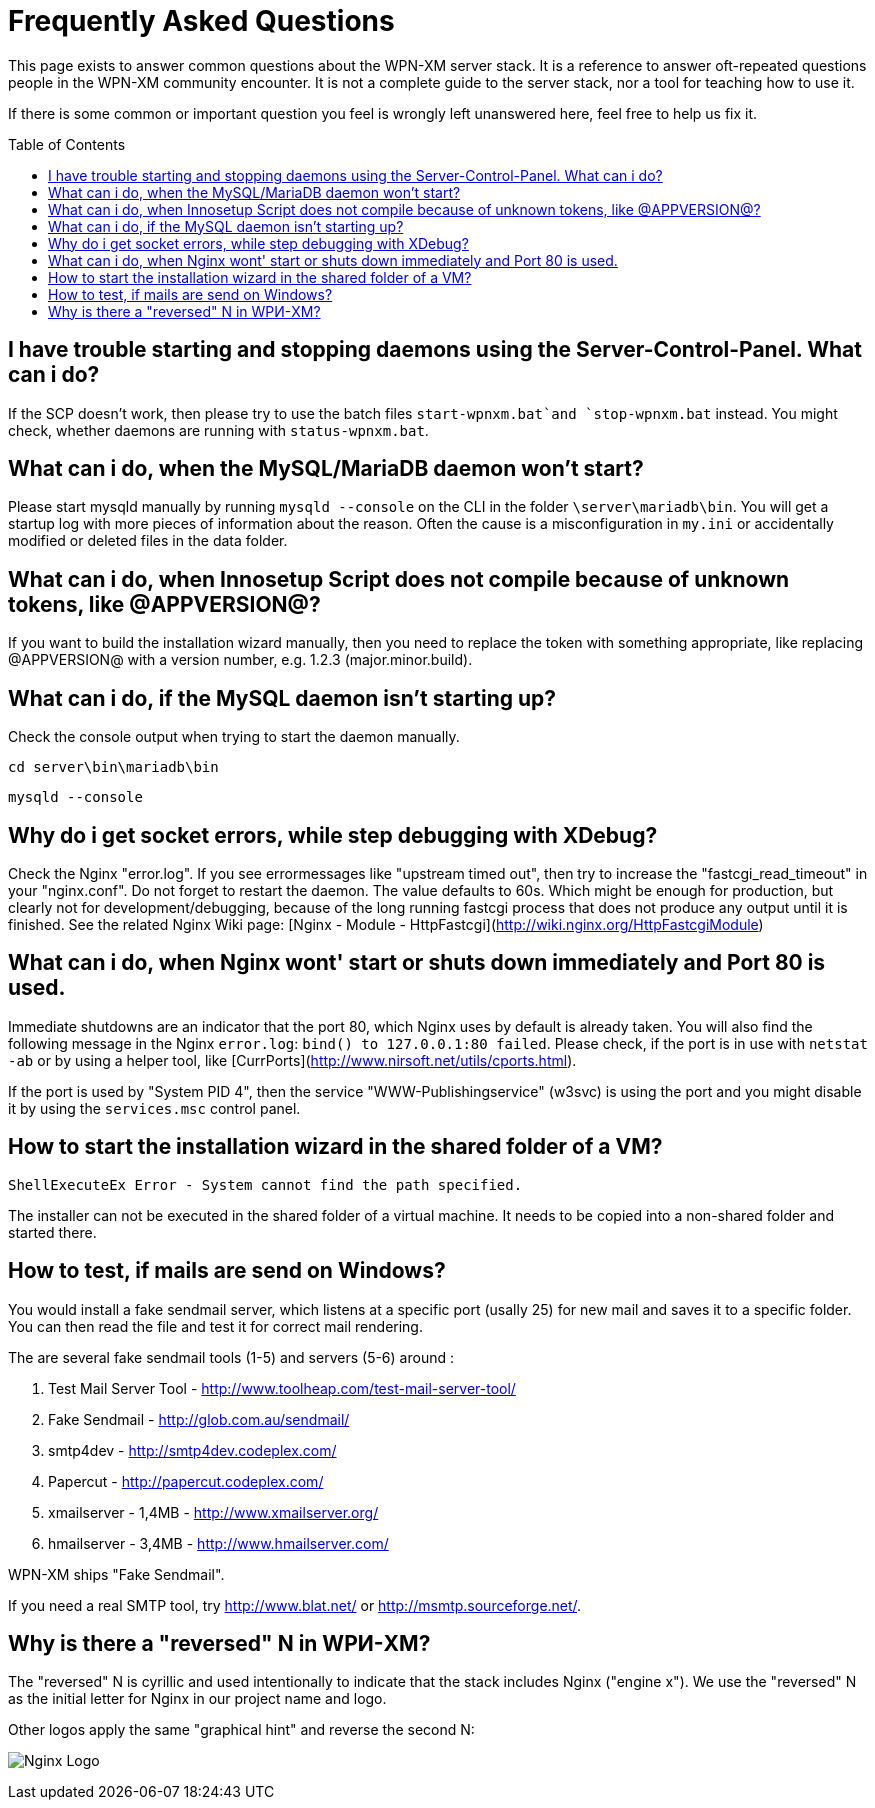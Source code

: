 = Frequently Asked Questions
:toc:
:toc-placement: macro

This page exists to answer common questions about the WPN-XM server stack.  It
is a reference to answer oft-repeated questions people in the WPN-XM community
encounter. It is not a complete guide to the server stack, nor a tool for
teaching how to use it.

If there is some common or important question you feel is wrongly left
unanswered here, feel free to help us fix it.

toc::[]

== I have trouble starting and stopping daemons using the Server-Control-Panel. What can i do?

If the SCP doesn't work, then please try to use the batch files `start-wpnxm.bat`and `stop-wpnxm.bat` instead.
You might check, whether daemons are running with `status-wpnxm.bat`.

== What can i do, when the MySQL/MariaDB daemon won't start?

Please start mysqld manually by running `mysqld --console` on the CLI in the folder `\server\mariadb\bin`.
You will get a startup log with more pieces of information about the reason.
Often the cause is a misconfiguration in `my.ini` or accidentally modified or deleted files in the data folder.

== What can i do, when Innosetup Script does not compile because of unknown tokens, like @APPVERSION@?

If you want to build the installation wizard manually, then you need to replace the token with something appropriate, like replacing @APPVERSION@ with a version number, e.g. 1.2.3 (major.minor.build).

== What can i do, if the MySQL daemon isn't starting up?

Check the console output when trying to start the daemon manually.

`cd server\bin\mariadb\bin`

`mysqld --console`

== Why do i get socket errors, while step debugging with XDebug?

Check the Nginx "error.log". If you see errormessages like "upstream timed out",
then try to increase the "fastcgi_read_timeout" in your "nginx.conf". Do not forget to restart the daemon.
The value defaults to 60s. Which might be enough for production, but clearly not for development/debugging,
because of the long running fastcgi process that does not produce any output until it is finished.
See the related Nginx Wiki page: [Nginx - Module - HttpFastcgi](http://wiki.nginx.org/HttpFastcgiModule)

== What can i do, when Nginx wont' start or shuts down immediately and Port 80 is used.

Immediate shutdowns are an indicator that the port 80, which Nginx uses by default is already taken.
You will also find the following message in the Nginx `error.log`: `bind() to 127.0.0.1:80 failed`.
Please check, if the port is in use with `netstat -ab` or by using a helper tool, like [CurrPorts](http://www.nirsoft.net/utils/cports.html).

If the port is used by "System PID 4", then the service "WWW-Publishingservice" (w3svc) is using the port and you might disable it by using the `services.msc` control panel.

== How to start the installation wizard in the shared folder of a VM?

`ShellExecuteEx Error - System cannot find the path specified.`

The installer can not be executed in the shared folder of a virtual machine.
It needs to be copied into a non-shared folder and started there.

== How to test, if mails are send on Windows?

You would install a fake sendmail server, which listens at a specific port (usally 25) for new mail and saves it to a specific folder. You can then read the file and test it for correct mail rendering.

The are several fake sendmail tools (1-5) and servers (5-6) around :

1. Test Mail Server Tool - http://www.toolheap.com/test-mail-server-tool/
2. Fake Sendmail - http://glob.com.au/sendmail/
3. smtp4dev - http://smtp4dev.codeplex.com/
4. Papercut - http://papercut.codeplex.com/
5. xmailserver - 1,4MB - http://www.xmailserver.org/
6. hmailserver - 3,4MB - http://www.hmailserver.com/

WPN-XM ships "Fake Sendmail".

If you need a real SMTP tool, try http://www.blat.net/ or http://msmtp.sourceforge.net/.

== Why is there a "reversed" N in WPИ-XM?

The "reversed" N is cyrillic and used intentionally to indicate that the stack includes Nginx ("engine x").
We use the "reversed" N as the initial letter for Nginx in our project name and logo.

Other logos apply the same "graphical hint" and reverse the second N: 

image:../images/nginx-logo-small.png[Nginx Logo]
